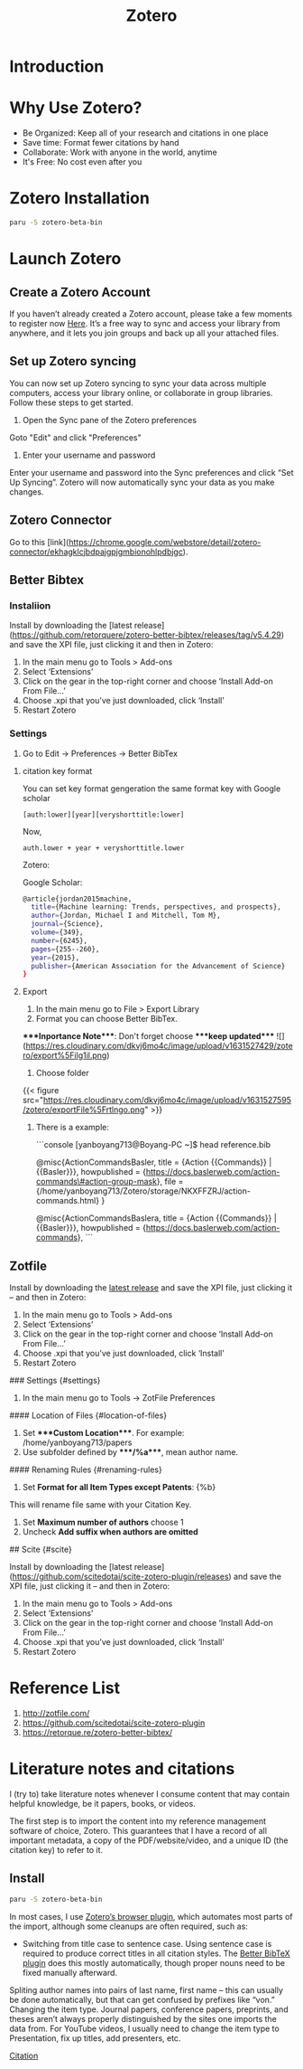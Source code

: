 :PROPERTIES:
:ID:       34fcc5f4-b189-4890-9934-9c780cf42578
:END:
#+title: Zotero
#+filetags:
* Introduction


* Why Use Zotero?
-   Be Organized: Keep all of your research and citations in one place
-   Save time: Format fewer citations by hand
-   Collaborate: Work with anyone in the world, anytime
-   It's Free: No cost even after you


* Zotero Installation
#+begin_src bash
  paru -S zotero-beta-bin
#+end_src

* Launch Zotero
** Create a Zotero Account

If you haven’t already created a Zotero account, please take a few moments to register now [[https://www.zotero.org/user/register][Here]]. It’s a free way to sync and access your library from anywhere, and it lets you join groups and back up all your attached files.

** Set up Zotero syncing

You can now set up Zotero syncing to sync your data across multiple computers, access your library online, or collaborate in group libraries. Follow these steps to get started.

1.  Open the Sync pane of the Zotero preferences

Goto "Edit" and click "Preferences"

[[https://res.cloudinary.com/dkvj6mo4c/image/upload/v1618958146/zotero/Wed%5FApr%5F21%5F08%5F33%5F25%5FAM%5FAEST%5F2021%5Fyoifbp.png]]

1.  Enter your username and password

Enter your username and password into the Sync preferences and click “Set Up Syncing”. Zotero will now automatically sync your data as you make changes.

[[https://res.cloudinary.com/dkvj6mo4c/image/upload/v1618958273/zotero/Wed%5FApr%5F21%5F08%5F37%5F31%5FAM%5FAEST%5F2021%5Fon28w2.png]]


** Zotero Connector

Go to this [link](https://chrome.google.com/webstore/detail/zotero-connector/ekhagklcjbdpajgpjgmbionohlpdbjgc).

** Better Bibtex

*** Instaliion

Install by downloading the [latest release](https://github.com/retorquere/zotero-better-bibtex/releases/tag/v5.4.29) and save the XPI file, just clicking it and then in Zotero:

1.  In the main menu go to Tools > Add-ons
2.  Select ‘Extensions’
3.  Click on the gear in the top-right corner and choose ‘Install Add-on From File…’
4.  Choose .xpi that you’ve just downloaded, click ‘Install’
5.  Restart Zotero


*** Settings

1.  Go to Edit -> Preferences -> Better BibTex

**** citation key format
You can set key format gengeration the same format key with Google scholar
#+begin_src file
[auth:lower][year][veryshorttitle:lower]
#+end_src

Now,
#+begin_src file
auth.lower + year + veryshorttitle.lower
#+end_src

Zotero:
[[https://res.cloudinary.com/dkvj6mo4c/image/upload/v1631529034/zotero/citationKey%5F000%5Fgnoo2l.png]]

Google Scholar:
#+begin_src bash
@article{jordan2015machine,
  title={Machine learning: Trends, perspectives, and prospects},
  author={Jordan, Michael I and Mitchell, Tom M},
  journal={Science},
  volume={349},
  number={6245},
  pages={255--260},
  year={2015},
  publisher={American Association for the Advancement of Science}
}
#+end_src

**** Export
:PROPERTIES:
:ID:       66d585eb-046f-4c8f-a530-f6736a22e42d
:END:
1.  In the main menu go to File > Export Library
2.  Format you can choose Better BibTex.

****Inportance Note****: Don't forget choose ****keep updated****
![](https://res.cloudinary.com/dkvj6mo4c/image/upload/v1631527429/zotero/export%5Filg1il.png)

1.  Choose folder

{{< figure src="https://res.cloudinary.com/dkvj6mo4c/image/upload/v1631527595/zotero/exportFile%5Frtlngo.png" >}}

1.  There is a example:

    ```console
       [yanboyang713@Boyang-PC ~]$ head reference.bib

       @misc{ActionCommandsBasler,
         title = {Action {{Commands}} | {{Basler}}},
         howpublished = {https://docs.baslerweb.com/action-commands\#action-group-mask},
         file = {/home/yanboyang713/Zotero/storage/NKXFFZRJ/action-commands.html}
       }

       @misc{ActionCommandsBaslera,
         title = {Action {{Commands}} | {{Basler}}},
         howpublished = {https://docs.baslerweb.com/action-commands},
    ```


** Zotfile

Install by downloading the [[https://github.com/jlegewie/zotfile/releases/][latest release]] and save the XPI file, just clicking it – and then in Zotero:
1.  In the main menu go to Tools > Add-ons
2.  Select ‘Extensions’
3.  Click on the gear in the top-right corner and choose ‘Install Add-on From File…’
4.  Choose .xpi that you’ve just downloaded, click ‘Install’
5.  Restart Zotero


### Settings {#settings}

1.  In the main menu go to Tools -> ZotFile Preferences


#### Location of Files {#location-of-files}

1.  Set ****Custom Location****. For example: /home/yanboyang713/papers
2.  Use subfolder defined by ****/%a****, mean author name.


#### Renaming Rules {#renaming-rules}

1.  Set **Format for all Item Types except Patents**: {%b}

This will rename file same with your Citation Key.

1.  Set **Maximum number of authors** choose 1
2.  Uncheck **Add suffix when authors are omitted**


## Scite {#scite}

Install by downloading the [latest release](https://github.com/scitedotai/scite-zotero-plugin/releases)  and save the XPI file, just clicking it – and then in Zotero:

1.  In the main menu go to Tools > Add-ons
2.  Select ‘Extensions’
3.  Click on the gear in the top-right corner and choose ‘Install Add-on From File…’
4.  Choose .xpi that you’ve just downloaded, click ‘Install’
5.  Restart Zotero


* Reference List
1. http://zotfile.com/
2. https://github.com/scitedotai/scite-zotero-plugin
3. https://retorque.re/zotero-better-bibtex/
   
* Literature notes and citations
I (try to) take literature notes whenever I consume content that may contain helpful knowledge, be it papers, books, or videos.

The first step is to import the content into my reference management software of choice, Zotero. This guarantees that I have a record of all important metadata, a copy of the PDF/website/video, and a unique ID (the citation key) to refer to it.
** Install
#+begin_src bash
  paru -S zotero-beta-bin
#+end_src


In most cases, I use [[https://www.zotero.org/download/connectors][Zotero’s browser plugin]], which automates most parts of the import, although some cleanups are often required, such as:
+ Switching from title case to sentence case. Using sentence case is required to produce correct titles in all citation styles. The [[https://retorque.re/zotero-better-bibtex/][Better BibTeX plugin]] does this mostly automatically, though proper nouns need to be fixed manually afterward.
  
Spliting author names into pairs of last name, first name – this can usually be done automatically, but that can get confused by prefixes like “von.”
Changing the item type. Journal papers, conference papers, preprints, and theses aren’t always properly distinguished by the sites one imports the data from.
For YouTube videos, I usually need to change the item type to Presentation, fix up titles, add presenters, etc.

[[id:99373b3e-a9a6-458c-a9e1-f2e28a8b48bd][Citation]]
